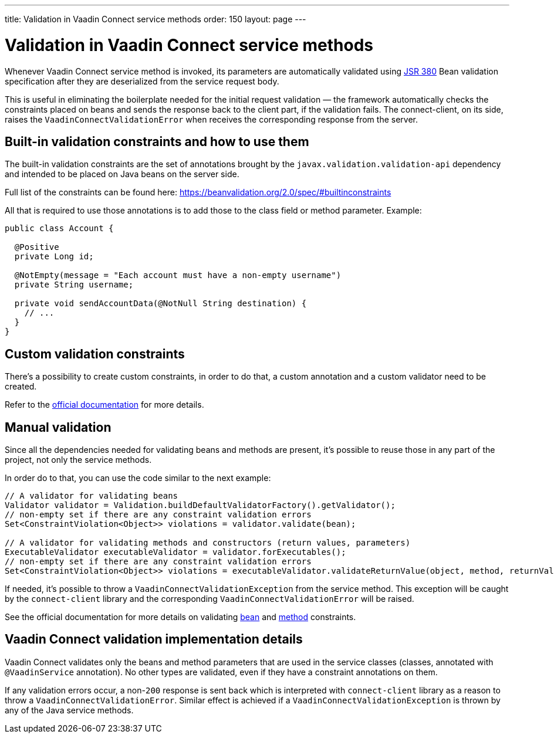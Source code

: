 ---
title: Validation in Vaadin Connect service methods
order: 150
layout: page
---

= Validation in Vaadin Connect service methods

Whenever Vaadin Connect service method is invoked, its parameters  are automatically validated
using https://beanvalidation.org/2.0/[JSR 380] Bean validation specification after they are deserialized
from the service request body.

This is useful in eliminating the boilerplate needed for the initial request validation — the framework automatically
checks the constraints placed on beans and sends the response back to the client part, if the validation fails.
The connect-client, on its side, raises the `VaadinConnectValidationError` when receives the
corresponding response from the server.

== Built-in validation constraints and how to use them

The built-in validation constraints are the set of annotations brought by the `javax.validation.validation-api`
dependency and intended to be placed on Java beans on the server side.

Full list of the constraints can be found here: https://beanvalidation.org/2.0/spec/#builtinconstraints

All that is required to use those annotations is to add those to the class field or method parameter.
Example:
[source, java]
----
public class Account {

  @Positive
  private Long id;

  @NotEmpty(message = "Each account must have a non-empty username")
  private String username;

  private void sendAccountData(@NotNull String destination) {
    // ...
  }
}
----

== Custom validation constraints

There's a possibility to create custom constraints, in order to do that, a custom annotation and a custom validator
need to be created.

Refer to the
https://docs.jboss.org/hibernate/stable/validator/reference/en-US/html_single/#validator-customconstraints[official documentation]
for more details.

== Manual validation

Since all the dependencies needed for validating beans and methods are present, it's possible to reuse those in any
part of the project, not only the service methods.

In order do to that, you can use the code similar to the next example:

[source, java]
----
// A validator for validating beans
Validator validator = Validation.buildDefaultValidatorFactory().getValidator();
// non-empty set if there are any constraint validation errors
Set<ConstraintViolation<Object>> violations = validator.validate(bean);

// A validator for validating methods and constructors (return values, parameters)
ExecutableValidator executableValidator = validator.forExecutables();
// non-empty set if there are any constraint validation errors
Set<ConstraintViolation<Object>> violations = executableValidator.validateReturnValue(object, method, returnValue);
----

If needed, it's possible to throw a `VaadinConnectValidationException` from the service method.
This exception will be caught by the `connect-client` library and the corresponding `VaadinConnectValidationError`
will be raised.

See the official documentation for more details on validating
https://docs.jboss.org/hibernate/stable/validator/reference/en-US/html_single/#section-validating-bean-constraints[bean]
and
https://docs.jboss.org/hibernate/stable/validator/reference/en-US/html_single/#section-validating-executable-constraints[method]
constraints.

== Vaadin Connect validation implementation details

Vaadin Connect validates only the beans and method parameters that are used in the service classes
(classes, annotated with `@VaadinService` annotation).
No other types are validated, even if they have a constraint annotations on them.

If any validation errors occur, a non-`200` response is sent back which is interpreted with `connect-client` library as
a reason to throw a `VaadinConnectValidationError`.
Similar effect is achieved if a `VaadinConnectValidationException` is thrown by any of the Java service methods.

